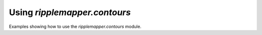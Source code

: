 Using `ripplemapper.contours`
=======================

Examples showing how to use the `ripplemapper.contours` module.
